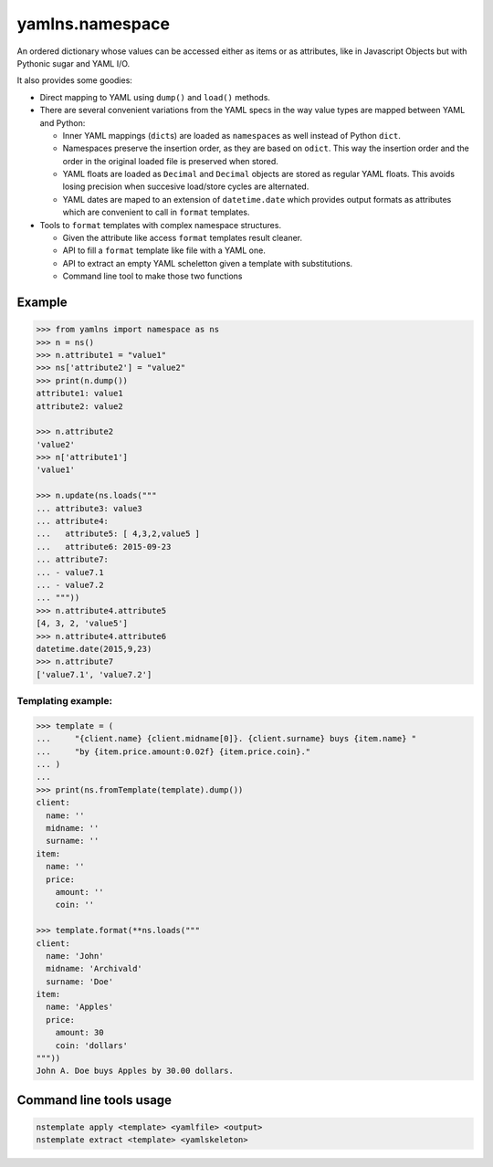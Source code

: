 yamlns.namespace
================

|Build Status|

An ordered dictionary whose values can be accessed either as items or as
attributes, like in Javascript Objects but with Pythonic sugar and YAML
I/O.

It also provides some goodies:

-  Direct mapping to YAML using ``dump()`` and ``load()`` methods.
-  There are several convenient variations from the YAML specs in the
   way value types are mapped between YAML and Python:

   -  Inner YAML mappings (``dict``\ s) are loaded as ``namespace``\ s
      as well instead of Python ``dict``.
   -  Namespaces preserve the insertion order, as they are based on
      ``odict``. This way the insertion order and the order in the
      original loaded file is preserved when stored.
   -  YAML floats are loaded as ``Decimal`` and ``Decimal`` objects are
      stored as regular YAML floats. This avoids losing precision when
      succesive load/store cycles are alternated.
   -  YAML dates are maped to an extension of ``datetime.date`` which
      provides output formats as attributes which are convenient to call
      in ``format`` templates.

-  Tools to ``format`` templates with complex namespace structures.

   -  Given the attribute like access ``format`` templates result
      cleaner.
   -  API to fill a ``format`` template like file with a YAML one.
   -  API to extract an empty YAML scheletton given a template with
      substitutions.
   -  Command line tool to make those two functions

Example
-------

.. code:: python

    >>> from yamlns import namespace as ns
    >>> n = ns()
    >>> n.attribute1 = "value1"
    >>> ns['attribute2'] = "value2"
    >>> print(n.dump())
    attribute1: value1
    attribute2: value2

    >>> n.attribute2
    'value2'
    >>> n['attribute1']
    'value1'

    >>> n.update(ns.loads("""
    ... attribute3: value3
    ... attribute4:
    ...   attribute5: [ 4,3,2,value5 ] 
    ...   attribute6: 2015-09-23
    ... attribute7:
    ... - value7.1
    ... - value7.2
    ... """))
    >>> n.attribute4.attribute5
    [4, 3, 2, 'value5']
    >>> n.attribute4.attribute6
    datetime.date(2015,9,23)
    >>> n.attribute7
    ['value7.1', 'value7.2']

Templating example:
~~~~~~~~~~~~~~~~~~~

.. code:: python

    >>> template = (
    ...     "{client.name} {client.midname[0]}. {client.surname} buys {item.name} "
    ...     "by {item.price.amount:0.02f} {item.price.coin}."
    ... )
    ...
    >>> print(ns.fromTemplate(template).dump())
    client:
      name: ''
      midname: ''
      surname: ''
    item:
      name: ''
      price:
        amount: ''
        coin: ''

    >>> template.format(**ns.loads("""
    client:
      name: 'John'
      midname: 'Archivald'
      surname: 'Doe'
    item:
      name: 'Apples'
      price:
        amount: 30
        coin: 'dollars'
    """))
    John A. Doe buys Apples by 30.00 dollars.

Command line tools usage
------------------------

.. code:: bash

    nstemplate apply <template> <yamlfile> <output>
    nstemplate extract <template> <yamlskeleton>

.. |Build Status| image:: https://travis-ci.org/GuifiBaix/python-yamlns.svg?branch=master
   :target: https://travis-ci.org/GuifiBaix/python-yamlns
